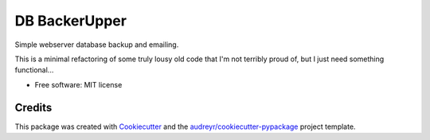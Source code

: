 ==============
DB BackerUpper
==============


Simple webserver database backup and emailing.

This is a minimal refactoring of some truly lousy old code that I'm not terribly proud of,
but I just need something functional...


* Free software: MIT license


Credits
-------

This package was created with Cookiecutter_ and the `audreyr/cookiecutter-pypackage`_ project template.

.. _Cookiecutter: https://github.com/audreyr/cookiecutter
.. _`audreyr/cookiecutter-pypackage`: https://github.com/audreyr/cookiecutter-pypackage
